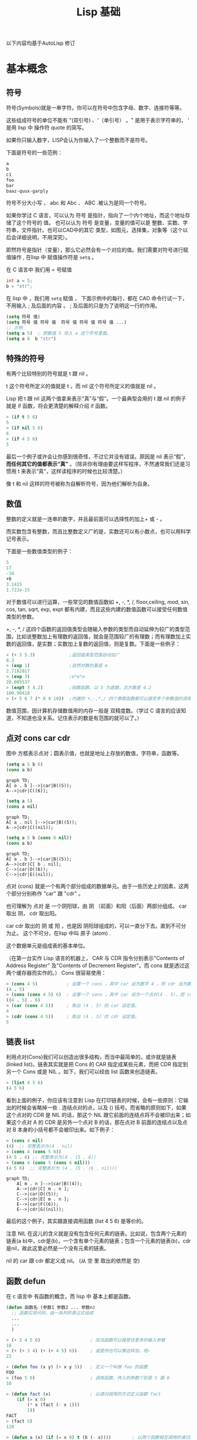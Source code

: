 #+title: Lisp 基础


以下内容均基于AutoLisp 修订
* 基本概念
** 符号
符号(Symbols)就是一串字符。你可以在符号中包含字母、数字、连接符等等。

这些组成符号的单位不能有 "(双引号) 、'（单引号） 。" 是用于表示字符串的， ' 是用 lisp 中 操作符 quote 的简写。

如果你只输入数字，LISP会认为你输入了一个整数而不是符号。

下面是符号的一些范例： 
#+BEGIN_SRC lisp
  a
  b
  c1
  foo
  bar
  baaz-quux-garply
#+END_SRC

符号不分大小写 ， abc 和 Abc 、 ABC .被认为是同一个符号。

如果你学过 C 语言，可以认为 符号 是指针，指向了一个内个地址，而这个地址存储了这个符号的 值。
也可以认为 符号 是变量，变量的值可以是 整数、实数、字符串，文件指针。也可以CAD中的其它 类型，如图元，选择集，对象等（这个以后会详细说明，不用深究）。

即然符号是指针（变量），那么它必然会有一个对应的值。我们需要对符号进行赋值操作 , 在lisp 中 赋值操作符是 =setq= 。

在 C 语言中 我们用 = 号赋值
#+begin_src c
  int a = 5;
  b = "str"; 
#+end_src

在 lisp 中 ，我们用 =setq= 赋值 ， 下面示例中的每行，都在 CAD 命令行试一下， 不用输入 ; 及后面的内容 。 ; 及后面的只是为了说明这一行的作用。
#+BEGIN_SRC lisp
  (setq 符号 值)
  (setq 符号 值 符号 值  符号 值 符号 值 符号 值 ...)
  ;; 示例
  (setq a 5)  ; 把数值 5 存入 a 这个符号里面。
  (setq a 8  b "str")
  
#+END_SRC

** 特殊的符号

有两个比较特别的符号就是 t 跟 nil 。

t 这个符号所定义的值就是 t ，而 nil 这个符号所定义的值就是 nil 。

Lisp 把 t 跟 nil 这两个值拿来表示“真”与“假”。一个最典型会用的 t 跟 nil 的例子就是 if 函数，将会更清楚的解释介绍 if 函数。 
#+BEGIN_SRC lisp
> (if t 5 6)
5
> (if nil 5 6)
6
> (if 4 5 6)
5
#+END_SRC

最后一个例子或许会让你感到很奇怪，不过它并没有错误。原因是 nil 表示“假”， *而任何其它的值都表示“真”*  。（除非你有理由要这样写程序，不然通常我们还是习惯用 t 来表示“真”，这样读程序的时候也比较清楚。） 

像 t 和 nil 这样的符号被称为自解析符号，因为他们解析为自身。

** 数值
整数的定义就是一连串的数字，并且最前面可以选择性的加上+ 或 - 。

而实数包含有整数，而且比整数定义广的是，实数还可以有小数点，也可以用科学记号表示。

下面是一些数值类型的例子： 
#+BEGIN_SRC lisp
   5
   17
   -34
   +6
   3.1415
   1.722e-15
#+END_SRC

对于数值可以进行运算，一些常见的数值函数如 +, -, *, /, floor,ceiling, mod, sin, cos, tan, sqrt, exp, expt 都有内建，而且这些内建的数值函数可以接受任何数值类型的参数。

+, -, *, / 这四个函数的返回值类型会随输入参数的类型而自动延伸为较广的类型范围，比如说整数加上有理数的返回值，就会是范围较广的有理数；而有理数加上实数的返回值，是实数；实数加上复数的返回值，则是复数。下面是一些例子： 
#+BEGIN_SRC lisp
  > (+ 3 5.3)             ;返回值类型范围自动加广
  8.3
  > (exp 1)               ;自然对数的基底 e
  2.7182817
  > (exp 3)               ;e*e*e
  20.085537
  > (expt 3 4.2)          ;指数函数，以 3 为底数，次方数是 4.2
  100.90418
  > (+ 5 6 7 (* 8 9 10))  ;内建的 +,-,*,/ 四个算数函数都可以接受多个参数值的调用
#+END_SRC

数值范围，因计算机存储数值用的内存一般是 双精度数。（学过 C 语言的应该知道，不知道也没关系。记住表示的数是有范围的就可以了。）

** 点对 cons car cdr

图中 方框表示点对；圆表示值，也就是地址上存放的数值，字符串，函数等。
#+begin_src lisp
  (setq a 5 b 6)
  (cons a b)
#+end_src
#+begin_src mermaid
  graph TD;   
  A[ a . b ]-->|car|B((5));
  A-->|cdr|C((6)); 
#+end_src

#+begin_src lisp
  (setq a 5)
  (cons a nil)
#+end_src
#+begin_src mermaid
  graph TD;   
  A[ a . nil ]-->|car|B((5));
  A-->|cdr|C((nil)); 
#+end_src

#+begin_src lisp
  (setq a 5 b (cons 6 nil))
  (cons a b)
#+end_src
#+begin_src mermaid
  graph TD;   
  A[ a . b ]-->|car|B((5));
  A-->|cdr|C[ b . nil];
  C-->|car|D((6));
  C-->|cdr|E((nil));    
#+end_src
点对 (cons) 就是一个有两个部分组成的数据单元。由于一些历史上的因素，这两个部分分别称作 "car" 跟 "cdr" 。

也可理解为 点对 是 一个阴阳球，由 阴 （前面）和阳（后面）两部分组成。 car 取出 阴， cdr 取出阳。

car cdr 取出的 阴 或 阳 ，也是因 阴阳球组成的，可以一直分下去。直到不可分为止。 这个不可分，在lisp 中叫 原子 (atom) . 

这个数据单元是组成表的基本单位。

（在第一台实作 Lisp 语言的机器上， CAR 与 CDR 指令分别表示"Contents of Address Register" 及"Contents of Decrement Register"。而 cons 就是透过这两个缓存器而实作的。） Cons 很容易使用： 
#+BEGIN_SRC lisp
> (cons 4 5)           ; 设置一个 cons ，其中 car 设为数字 4 ，而 cdr 设为数字 5 。
(4 . 5)
> (cons (cons 4 5) 6)  ; 设置一个 cons ，其中 car 设为一个点对(4 . 5)，而 cdr 设为数字 5 。
((4 . 5) . 6)
> (car (cons 4 5))     ; 取出 (4 . 5) 的 car 设定值。
4
> (cdr (cons 4 5))     ; 取出 (4 . 5) 的 cdr 设定值。
5
#+END_SRC

** 链表 list 
利用点对(Cons)我们可以创造出很多结构，而当中最简单的，或许就是链表(linked list)。链表其实就是把 Cons 的 CAR 指定成某些元素，而把 CDR 指定到另一个 Cons 或是 NIL 。如下，我们可以经由 list 函数来创造链表。

#+BEGIN_SRC lisp
> (list 4 5 6)
(4 5 6)
#+END_SRC

看到上面的例子，你应该有注意到 Lisp 在打印链表的时候，会有一些原则：它输出的时候会省略掉一些 . 连结点对的点，以及 () 括号。而省略的原则如下，如果这个点对的 CDR 是 NIL 的话，那这个 NIL 跟它前面的连结点将不会被印出来；如果这个点对 A 的 CDR 是另外一个点对 B 的话，那在点对 B 前面的连结点以及点对 B 本身的小括号都不会被印出来。如下例子： 
#+BEGIN_SRC lisp
> (cons 4 nil)  
(4)  ;; 完整表示为(4 . nil)
> (cons 4 (cons 5 6))
(4 5 . 6) ;; 完整表示为(4 . (5 . 6))
> (cons 4 (cons 5 (cons 6 nil)))
(4 5 6)  ;; 完整表示为 (4 . (5 . (6 . nil)))
#+END_SRC
#+begin_src mermaid
  graph TD;   
      A[ m . n ]-->|car|B((4));
      A-->|cdr|C[ m . n ];
      C-->|car|D((5));
      C-->|cdr|E[ m . n ];
      E-->|car|F((6));
      E-->|cdr|G((nil));
#+end_src
最后的这个例子，其实跟直接调用函数 (list 4 5 6) 是等价的。

注意 NIL 在这儿的含义就是没有包含任何元素的链表。比如说，包含两个元素的链表(a b)中，cdr是(b)，一个含有单个元素的链表；包含一个元素的链表(b)，cdr是nil，故此这里必然是一个没有元素的链表。 

nil 的 car 跟 cdr 都定义成 nil。 (从 空 里 取出的依然是 空) 

** 函数 defun 
在 c 语言中 有函数的概念，而 lisp 中 基本上都是函数。
#+BEGIN_SRC lisp
  (defun 函数名 (参数1 参数2 ... 参数n)
    ;; 函数实现代码，由一系列的表过式组成
    ...
    ...
    )

  > (+ 3 4 5 6)                   ; 加法函数可以接受任意多的输入参数
  18
  > (+ (+ 3 4) (+ (+ 4 5) 6))     ; 或是你也可以像这样加，哈~
  22

  > (defun foo (x y) (+ x y 5))   ; 定义一个叫做 foo 的函数
  FOO
  > (foo 5 0)                     ; 调用函数，传入的参数个别是 5 跟 0
  10

  > (defun fact (x)               ; 以递归调用的方式定义函数 fact
      (if (> x 0)
          (* x (fact (- x 1)))
          1))
  FACT
  > (fact 5)
  120

  > (defun a (x) (if (= x 0) t (b (- x))))        ; 以两个函数相互调用的递归方式来定义函数
  A
  > (defun b (x) (if (> x 0) (a (- x 1)) (a (+ x 1))))
  B
  > (a 5)
  T
  > (defun bar (x)                ; 一个函数的定义里面如果有很多语句句的话
      (setq x (* x 3))            ; 那整个函数的返回值，
      (setq x (/ x 2))            ; 将会是最后的一个语句句
      (+ x 4))
  BAR
  > (bar 6)
  13
#+END_SRC

函数 foo 的表达式 链表 表示图
#+begin_src
  (defun foo (x y) (+ x y 5)) 
#+end_src
#+begin_src mermaid
  graph TD;   
      A[ m . n ]-->|car|B((defun));
      A-->|cdr|C[ m . n ];
      C-->|car|D((foo));
      C-->|cdr|E[ m . n ];
      E-->|car|F[ x y ];
      E-->|cdr|G[ add x y 5];
      F-->|car|M((x));
      F-->|cdr|N[m.n];
      N-->|car|O((y));
      N-->|cdr|P((nil));    
      G-->|car|Q((add));
      G-->|cdr|R[m.n];
      R-->|car|S((x));
      R-->|cdr|T[m.n ];
      T-->|car|U((y));
      T-->|cdr|V[m.n ];
      V-->|car|W((5));
      V-->|cdr|X((nil));    
#+end_src
上面第一个定义 defun 例子中，我们在定义 foo 函数的时候，要求要两个传入值 x 及 y 。所以每当要调用 foo 时，都要恰好给它两个传入值，第一个传入值将会变成在 foo 函数里面的 x 变量值，而第二个传入值将会变成在 foo 函数里面的 y 变量值。

** 显示 print princ 
显示(Printing)。有些函数会导致输出，而最简单的输出，就是透过调用 print 函数，它会把参数给输出到屏幕上，然后函数的返回值也是刚刚输出的结果。 
#+BEGIN_SRC lisp
> (print 3)
3
3
#+END_SRC
第一个 3 是因为调用 print 函数而把参数输出到屏幕上，第二个 3 则是调用函数之后的返回值。

** 表达式

*表达式相当于 C 语言中的一条条语句*

一个最简单的 Lisp 表达式是整数。如果我们在提示符后面输入 1 ，
#+begin_src
  > 1
  1
#+end_src
系统会打印出它的值，接着打印出另一个提示符，告诉你它在等待更多的输入。

在这个情况里，打印的值与输入的值相同。数字 1 称之为对自身求值。

当我们输入需要做某些计算来求值的表达式时，生活变得更加有趣了。举例来说，如果我们想把两个数相加，我们输入像是：
#+begin_src lisp
  > (+ 2 3)
  5
#+end_src

在表达式 (+ 2 3) 里， + 称为操作符，而数字 2 跟 3 称为实参。

在日常生活中，我们会把表达式写作 2 + 3 ，但在 Lisp 里，我们把 + 操作符写在前面，接著写实参，再把整个表达式用一对括号包起来： (+ 2 3) 。

这称为 *前序表达式* 。一开始可能觉得这样写表达式有点怪，但事实上这种表示法是 Lisp 最美妙的东西之一。

举例来说，我们想把三个数加起来，用日常生活的表示法，要写两次 + 号，

2 + 3 + 4

而在 Lisp 里，只需要增加一个实参：

(+ 2 3 4)

日常生活中用 + 时，它必须有两个实参，一个在左，一个在右。前序表示法的灵活性代表著，在 Lisp 里， + 可以接受任意数量的实参，包含了没有实参：
#+begin_src lisp
> (+)
0
> (+ 2)
2
> (+ 2 3)
5
> (+ 2 3 4)
9
> (+ 2 3 4 5)
14
#+end_src

由于操作符可接受不定数量的实参，我们需要用括号来标明表达式的开始与结束。

表达式可以嵌套。即表达式里的实参，可以是另一个复杂的表达式：

#+begin_src lisp
> (/ (- 7 1) (- 4 2))
3
#+end_src
上面的表达式用中文来说是， (七减一) 除以 (四减二) 。

Lisp 表示法另一个美丽的地方是：它就是如此简单。所有的 Lisp 表达式，要么是 1 这样的数, 原子，要么是包在括号里，由零个或多个表达式所构成的列表。以下是合法的 Lisp 表达式：
#+begin_src 
2
(+ 2 3)
(+ 2 3 4)
(/ (- 7 1) (- 4 2))
#+end_src

稍后我们将理解到，所有的 Lisp 程序都采用这种形式。而像是 C 这种语言，有着更复杂的语法：算术表达式采用中序表示法；函数调用采用某种前序表示法，实参用逗号隔开；表达式用分号隔开；而一段程序用大括号隔开。

在 Lisp 里，我们用单一的表示法，来表达所有的概念。

在 lisp 中，表达式所表示一切，定义函数是写表达式，各种操作都是写表达式，编程，开发都是在写表达式。

* lisp 运行
** 求值 eval

当一段表达式被 lisp 解释器读入的时候，解释器就会对这段表达式求值，求值就相当于运行程序。

就像当小学生看见一个 数学公式 时，就要对它进行计算一样。

所以 lisp 程序的运行过程，就是这些表达式集合的求值过程.

表达式能被求值的前提条件是 *表达式列表的第一个符号必须是函数* 如下

#+begin_src
  (函数 参数 参数 (函数 参数 (函数 .....)))
#+end_src

紧跟 括号的第一个符号必须是函数。

** quote
有一个办法可以阻止表达式被求值，那就是 quote 函数(操作符)。quote 可以简记为 ’ 。

有了 quote 和 eval 就可以控制 表达式求值 的过程和节拍。

#+begin_src
  (+ 1 2)  ;; 我们输入一个表达式，结果是 3 ,也就是对这个表达式求值了。
  (quote (+ 1 2)) ;; 返回结果 仍然是 (+ 1 2) 也就是保持原样。quote 阻止了求值。
  (setq a 5) ;; 给符号 a 赋值 为 5
  (quote a)  ;; 返回符号 a ,而不是 5
  (+ 1 a) ;; 返回 6 .
#+end_src

** 分支 cond if
分支给程序加上了判断的功能。

当有满足的条件后，执行内部的表达式，不要对后面的条件进行判断。

#+begin_src lisp
  (cond
    (条件1
     执行满足 条件1 时的表达式)
    (条件2
     执行满足 条件2 时的表达式)
    (条件3
     执行满足 条件3 时的表达式)
    (条件n
     执行满足 条件n 时的表达式)
    (t
     以上没有满足条件时的表达式))
#+end_src

注: 当满足左边的条件时，不再判断和执行后面的条件;

#+begin_src mermaid
  graph TD;
      A{cond} -->|满足条件1| B[ 满足 条件1 时要执行的表达式 ];
      A -->|满足条件2| C[ 满足 条件2 时要执行的表达式 ];
      A -->|满足条件3| D[ 满足 条件3 时要执行的表达式 ];
      A -->|满足条件n| E[ 满足 条件n 时要执行的表达式 ];
      A -->|满足t| F[ 满足 t 时要执行的表达式 ];
      B & C & D & E & F --> G[End];

#+end_src


